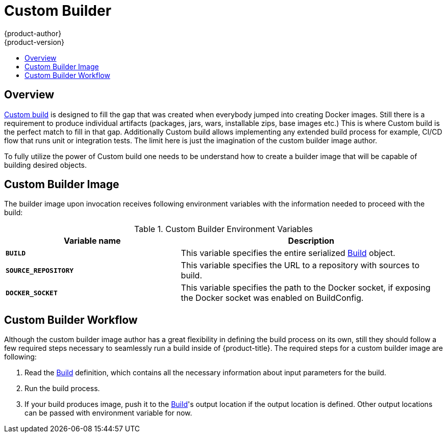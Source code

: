 [[creating-images-custom]]
= Custom Builder
{product-author}
{product-version}
:data-uri:
:icons:
:experimental:
:toc: macro
:toc-title:

toc::[]

== Overview
xref:../architecture/core_concepts/builds_and_image_streams.adoc#custom-build[Custom
build] is designed to fill the gap that was created when everybody jumped into
creating Docker images. Still there is a requirement to produce individual
artifacts (packages, jars, wars, installable zips, base images etc.) This is
where Custom build is the perfect match to fill in that gap. Additionally Custom
build allows implementing any extended build process for example, CI/CD flow
that runs unit or integration tests. The limit here is just the imagination of
the custom builder image author.

To fully utilize the power of Custom build one needs to be understand how to
create a builder image that will be capable of building desired objects.

== Custom Builder Image
The builder image upon invocation receives following environment variables with
the information needed to proceed with the build:

.Custom Builder Environment Variables
[cols="4a,6a",options="header"]
|===

|Variable name |Description

|`*BUILD*`
|This variable specifies the entire serialized xref:../rest_api/openshift_v1.adoc#v1-build[Build] object.

|`*SOURCE_REPOSITORY*`
|This variable specifies the URL to a repository with sources to build.

|`*DOCKER_SOCKET*`
|This variable specifies the path to the Docker socket, if exposing the Docker socket was enabled on BuildConfig.
|===

[[custom-builder-workflow]]
== Custom Builder Workflow
Although the custom builder image author has a great flexibility in defining the build
process on its own, still they should follow a few required steps necessary to seamlessly
run a build inside of {product-title}. The required steps for a custom builder image are following:

. Read the xref:../rest_api/openshift_v1.adoc#v1-build[Build] definition, which
contains all the necessary information about input parameters for the build.
. Run the build process.
. If your build produces image, push it to the xref:../rest_api/openshift_v1.adoc#v1-build[Build]'s
output location if the output location is defined. Other output locations can be passed with environment
variable for now.
